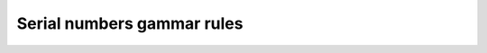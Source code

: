 Serial numbers gammar rules
**************************** 


.. a4:autogrammar:: docs/serialnumbers
    :name: serialnumbers
    :type: mixed
    :grouping: parser-first